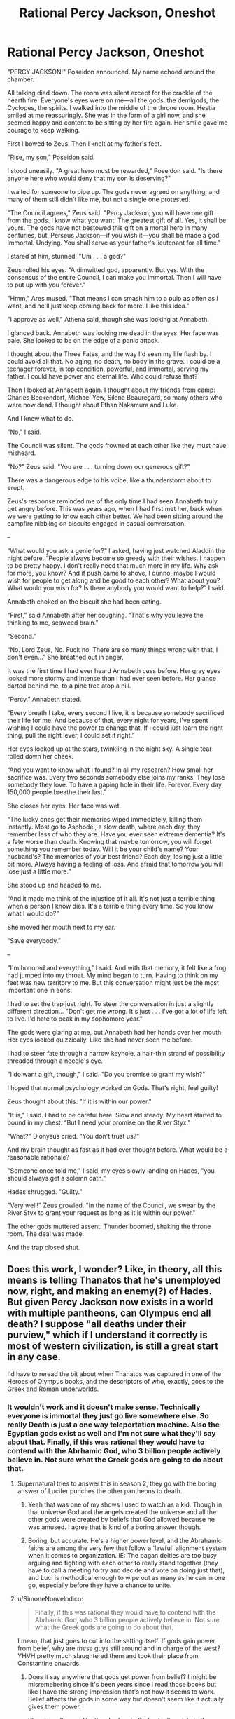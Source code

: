 #+TITLE: Rational Percy Jackson, Oneshot

* Rational Percy Jackson, Oneshot
:PROPERTIES:
:Author: Chaotic_Evil_10
:Score: 56
:DateUnix: 1617670699.0
:DateShort: 2021-Apr-06
:FlairText: RT
:END:
"PERCY JACKSON!" Poseidon announced. My name echoed around the chamber.

All talking died down. The room was silent except for the crackle of the hearth fire. Everyone's eyes were on me---all the gods, the demigods, the Cyclopes, the spirits. I walked into the middle of the throne room. Hestia smiled at me reassuringly. She was in the form of a girl now, and she seemed happy and content to be sitting by her fire again. Her smile gave me courage to keep walking.

First I bowed to Zeus. Then I knelt at my father's feet.

"Rise, my son," Poseidon said.

I stood uneasily. "A great hero must be rewarded," Poseidon said. "Is there anyone here who would deny that my son is deserving?"

I waited for someone to pipe up. The gods never agreed on anything, and many of them still didn't like me, but not a single one protested.

"The Council agrees," Zeus said. "Percy Jackson, you will have one gift from the gods. I know what you want. The greatest gift of all. Yes, it shall be yours. The gods have not bestowed this gift on a mortal hero in many centuries, but, Perseus Jackson---if you wish it---you shall be made a god. Immortal. Undying. You shall serve as your father's lieutenant for all time."

I stared at him, stunned. "Um . . . a god?"

Zeus rolled his eyes. "A dimwitted god, apparently. But yes. With the consensus of the entire Council, I can make you immortal. Then I will have to put up with you forever."

"Hmm," Ares mused. "That means I can smash him to a pulp as often as I want, and he'll just keep coming back for more. I like this idea."

"I approve as well," Athena said, though she was looking at Annabeth.

I glanced back. Annabeth was looking me dead in the eyes. Her face was pale. She looked to be on the edge of a panic attack.

I thought about the Three Fates, and the way I'd seen my life flash by. I could avoid all that. No aging, no death, no body in the grave. I could be a teenager forever, in top condition, powerful, and immortal, serving my father. I could have power and eternal life. Who could refuse that?

Then I looked at Annabeth again. I thought about my friends from camp: Charles Beckendorf, Michael Yew, Silena Beauregard, so many others who were now dead. I thought about Ethan Nakamura and Luke.

And I knew what to do.

"No," I said.

The Council was silent. The gods frowned at each other like they must have misheard.

"No?" Zeus said. "You are . . . turning down our generous gift?"

There was a dangerous edge to his voice, like a thunderstorm about to erupt.

Zeus's response reminded me of the only time I had seen Annabeth truly get angry before. This was years ago, when I had first met her, back when we were getting to know each other better. We had been sitting around the campfire nibbling on biscuits engaged in casual conversation.

--

“What would you ask a genie for?” I asked, having just watched Aladdin the night before. “People always become so greedy with their wishes. I happen to be pretty happy. I don't really need that much more in my life. Why ask for more, you know? And if push came to shove, I dunno, maybe I would wish for people to get along and be good to each other? What about you? What would you wish for? Is there anybody you would want to help?” I said.

Annabeth choked on the biscuit she had been eating.

“First,” said Annabeth after her coughing. “That's why you leave the thinking to me, seaweed brain.”

“Second.”

“No. Lord Zeus, No. Fuck no, There are so many things wrong with that, I don't even...” She breathed out in anger.

It was the first time I had ever heard Annabeth cuss before. Her gray eyes looked more stormy and intense than I had ever seen before. Her glance darted behind me, to a pine tree atop a hill.

“Percy.” Annabeth stated.

“Every breath I take, every second I live, it is because somebody sacrificed their life for me. And because of that, every night for years, I've spent wishing I could have the power to change that. If I could just learn the right thing, pull the right lever, I could set it right.”

Her eyes looked up at the stars, twinkling in the night sky. A single tear rolled down her cheek.

“And you want to know what I found? In all my research? How small her sacrifice was. Every two seconds somebody else joins my ranks. They lose somebody they love. To have a gaping hole in their life. Forever. Every day, 150,000 people breathe their last.”

She closes her eyes. Her face was wet.

“The lucky ones get their memories wiped immediately, killing them instantly. Most go to Asphodel, a slow death, where each day, they remember less of who they are. Have you ever seen extreme dementia? It's a fate worse than death. Knowing that maybe tomorrow, you will forget something you remember today. Will it be your child's name? Your husband's? The memories of your best friend? Each day, losing just a little bit more. Always having a feeling of loss. And afraid that tomorrow you will lose just a little more.”

She stood up and headed to me.

“And it made me think of the injustice of it all. It's not just a terrible thing when a person I know dies. It's a terrible thing every time. So you know what I would do?”

She moved her mouth next to my ear.

“Save everybody.”

--

"I'm honored and everything," I said. And with that memory, it felt like a frog had jumped into my throat. My mind began to turn. Having to think on my feet was new territory to me. But this conversation might just be the most important one in eons.

I had to set the trap just right. To steer the conversation in just a slightly different direction... "Don't get me wrong. It's just . . . I've got a lot of life left to live. I'd hate to peak in my sophomore year."

The gods were glaring at me, but Annabeth had her hands over her mouth. Her eyes looked quizzically. Like she had never seen me before.

I had to steer fate through a narrow keyhole, a hair-thin strand of possibility threaded through a needle's eye.

"I do want a gift, though," I said. "Do you promise to grant my wish?"

I hoped that normal psychology worked on Gods. That's right, feel guilty!

Zeus thought about this. "If it is within our power."

"It is," I said. I had to be careful here. Slow and steady. My heart started to pound in my chest. “But I need your promise on the River Styx."

"What?" Dionysus cried. "You don't trust us?"

And my brain thought as fast as it had ever thought before. What would be a reasonable rationale?

"Someone once told me," I said, my eyes slowly landing on Hades, "you should always get a solemn oath."

Hades shrugged. "Guilty."

"Very well!" Zeus growled. "In the name of the Council, we swear by the River Styx to grant your request as long as it is within our power."

The other gods muttered assent. Thunder boomed, shaking the throne room. The deal was made.

And the trap closed shut.


** Does this work, I wonder? Like, in theory, all this means is telling Thanatos that he's unemployed now, right, and making an enemy(?) of Hades. But given Percy Jackson now exists in a world with multiple pantheons, can Olympus end all death? I suppose "all deaths under their purview," which if I understand it correctly is most of western civilization, is still a great start in any case.

I'd have to reread the bit about when Thanatos was captured in one of the Heroes of Olympus books, and the descriptors of who, exactly, goes to the Greek and Roman underworlds.
:PROPERTIES:
:Author: NotACauldronAgent
:Score: 27
:DateUnix: 1617673560.0
:DateShort: 2021-Apr-06
:END:

*** It wouldn't work and it doesn't make sense. Technically everyone is immortal they just go live somewhere else. So really Death is just a one way teleportation machine. Also the Egyptian gods exist as well and I'm not sure what they'll say about that. Finally, if this was rational they would have to contend with the Abrhamic God, who 3 billion people actively believe in. Not sure what the Greek gods are going to do about that.
:PROPERTIES:
:Author: DrMaridelMolotov
:Score: 15
:DateUnix: 1617693299.0
:DateShort: 2021-Apr-06
:END:

**** Supernatural tries to answer this in season 2, they go with the boring answer of Lucifer punches the other pantheons to death.
:PROPERTIES:
:Author: nerdguy1138
:Score: 7
:DateUnix: 1617733738.0
:DateShort: 2021-Apr-06
:END:

***** Yeah that was one of my shows I used to watch as a kid. Though in that universe God and the angels created the universe and all the other gods were created by beliefs that God allowed because he was amused. I agree that is kind of a boring answer though.
:PROPERTIES:
:Author: DrMaridelMolotov
:Score: 5
:DateUnix: 1617735755.0
:DateShort: 2021-Apr-06
:END:


***** Boring, but accurate. He's a higher power level, and the Abrahamic faiths are among the very few that follow a 'lawful' alignment system when it comes to organization. IE: The pagan deities are too busy arguing and fighting with each other to really stand together (they have to call a meeting to try and decide and vote on doing just that), and Luci is methodical enough to wipe out as many as he can in one go, especially before they have a chance to unite.
:PROPERTIES:
:Author: RynnisOne
:Score: 3
:DateUnix: 1617912478.0
:DateShort: 2021-Apr-09
:END:


**** u/SimoneNonvelodico:
#+begin_quote
  Finally, if this was rational they would have to contend with the Abrhamic God, who 3 billion people actively believe in. Not sure what the Greek gods are going to do about that.
#+end_quote

I mean, that just goes to cut into the setting itself. If gods gain power from belief, why are /these/ guys still around and in charge of the west? YHVH pretty much slaughtered them and took their place from Constantine onwards.
:PROPERTIES:
:Author: SimoneNonvelodico
:Score: 6
:DateUnix: 1617775354.0
:DateShort: 2021-Apr-07
:END:

***** Does it say anywhere that gods get power from belief? I might be misremebering since it's been years since I read those books but like I have the strong impression that's not how it seems to work. Belief affects the gods in some way but doesn't seem like it actually gives them power.

Plus doesn't seem like the abrahamic God actually exists in the setting. And if he exists he might just have some set of choosen teenagers somewhere fighting demons or whatever and have a base somewhere that isn't new york. Also what we see seems consistent whith weird incomprensible alien entities that for whatever reason interact whith certain chosen ones through the lens of ancient religions and mythologies for whatever reason whith somewhat complicated rules.
:PROPERTIES:
:Author: crivtox
:Score: 3
:DateUnix: 1617877841.0
:DateShort: 2021-Apr-08
:END:

****** Yes, it's not really clear how it works. I agree that it doesn't sound as straightforward as "the gods keep existing as long as people believe in them". I think it might be more like that the Greek-Roman gods keep existing because western society embodies in some way the continuation of the values that their civilisation represented - not in religious terms, but in cultural ones. However even if you see the gods as "memetic personifications", so to speak (after all, they have remained important figures in artistic allegory even throughout the middle ages and Renaissance, for example), then you would still have to acknowledge also the huge importance of Christianity in defining western culture. Unless you see Christianity as really repackaged Platonism which almost immediately lost most of its connections to the philosophical contents of Hebraism right away. But obviously it's all waaaay too simplistic, cultures aren't linear processes, they intertwine and mix all the time.

I know there are other series in the same universe featuring other sets of gods, but I haven't read them. I read the Percy Jackson series recently, more out of curiosity than anything (though I have to be fair, I found the books pretty "childish", as in, not only mainly YA in target demographic, but kinda hard to enjoy as a grown up), and all I thought was that I was actually surprised this is not brought up often as politically problematic. Because "western civilisation is a cultural monolith with a direct, clear and outright divine connection tracing its way from the greatness of Athens and Rome to the modern USA" sure sounds like... something. Something that would be very easy to interpret in rather nasty ways.
:PROPERTIES:
:Author: SimoneNonvelodico
:Score: 8
:DateUnix: 1617888320.0
:DateShort: 2021-Apr-08
:END:

******* Yeah I was more going on vague memories about the other series .Seems to me that the justifications the gods give to the children are basically bullshit and what's going on is way weirder and complicated.

Like even only taking into account Percy's adventures gods have roman versions that are kind of similar and manage completely separate masquerades(which involved tons of lying) .\\
And lots of pretty much dead old religions are real too and also kind of centered on usa.

It is an interesting setting to take seriously and make into a ratfic though.If you try to make sense of all the weirdness.
:PROPERTIES:
:Author: crivtox
:Score: 4
:DateUnix: 1617888930.0
:DateShort: 2021-Apr-08
:END:

******** I mean, not sure if it qualifies as ratfic, but Neil Gaiman's "American Gods" takes a much more consistent approach at this sort of idea (though sadly with a noticeable dearth of Greek-Roman gods. Dude for some reason seems to not like them. They don't appear in Sandman either).
:PROPERTIES:
:Author: SimoneNonvelodico
:Score: 3
:DateUnix: 1617889331.0
:DateShort: 2021-Apr-08
:END:


******** To be fair, I don't see these gods being willing to tell their kids the secret to their power and motivations, given that they already have had eons-long grudges with their own siblings.
:PROPERTIES:
:Author: RynnisOne
:Score: 3
:DateUnix: 1617912638.0
:DateShort: 2021-Apr-09
:END:


****** That's how I remember it too, they change along with their archetypes, like I think Zeus wears a three piece suit now because western civilization's cultural idea of highest authority has shifted to be more CEO or politician than king or emperor. Not being worshipped is inconvenient to Poseidon but I suspect if people stopped respecting the sea that could have deeper effects. I find how the Greek and Roman gods aren't exactly seperate or the same people very interesting. I think gods are no more individuals than civilizations are distinct or natural forces are seperate. I think there might not be a single simple mechanism underpinning the gods in this setting
:PROPERTIES:
:Author: OnlyEvonix
:Score: 2
:DateUnix: 1618170579.0
:DateShort: 2021-Apr-12
:END:


**** There's no indication that the abrahamic God is real in that universe. Or that belief creates gods. A lot of old religions and mythologies seem to be true, and something causes teenagers to interact whith diferent ones. And like it seems there's some mechanism that causes diferent people, (mainly teenagers) to have special powers and percieve the stuff of diferent religions.

Everyone else only gets to see an afterlife which is kind of determined by belief but seems like the belief thing is a perception filter over whatever is actually there. And there's similarly something weird whith multiple groups claiming the have caused some of the same historical events if I'm not mistaken but I might be misremebering.
:PROPERTIES:
:Author: crivtox
:Score: 2
:DateUnix: 1617876128.0
:DateShort: 2021-Apr-08
:END:

***** Theory: There is a Yahweh but it's ideas are so general, contradictory and generic that it all averages out to a sort of plain white, lacking the individuality that allows "smaller" gods to act. In theory YAWH can do more than any other god but only ever does so once in a blue moon when something polarizes the whole YA-range into a particular course of action.
:PROPERTIES:
:Author: OnlyEvonix
:Score: 2
:DateUnix: 1618172949.0
:DateShort: 2021-Apr-12
:END:


** Wishing to end death wouldn't make sense here, he knows there's life after death and he was told what ending death would mean, it was used as a threat, not something to wish for, stuff like universal immortality and invulnerability would probably be out of their power and have difficult to predict consequences even if they did manage it. Having them improve Asphodel Meadows would probably be it, he was even lamenting it's state earlier in the book if I remember right, Hades wanted that too but couldn't due to barely managing the logistical difficulties of the modern death rate as it was.
:PROPERTIES:
:Author: OnlyEvonix
:Score: 27
:DateUnix: 1617675778.0
:DateShort: 2021-Apr-06
:END:

*** Nobody dying is different from what the threat in PJO was. The threat in PJO was basically ghosts because no afterlife repairs. Frankly, this makes little sense anyways though. Death being bad is a thing because it's a complete fucking end. People on PJO don't ever die, they just switch from body to ghost. Maybe that's not the greatest, but it's certainly not death.

The Greek builder, daedalus from one of the books, cheated death by making automaton bodies. When he finally 'died' he ended up as a major construction builder for the underworld's roads and stuff. That's not death, that's literally the next great adventure.

In the PJO universe, death stopping is a bad thing because it means everybody is stuck a ghost in the real world, where they can't do shit. Of course that's horrible. Death continuing means everybody gets a semi-fair afterlife. Guaranteed. That's fucking amazing considering just how /human/ the Greek/Roman gods can be.

As for the author's answer, i'm pretty sure making everyone a god falls under the list of 'not within their power'. It may also actually break the setting. Gods rely on human worship to exist. Humans don't require shit to continue. It's a very one-sided relationship and the gods know it. It's a cause of some of the drama in that series.
:PROPERTIES:
:Author: DaGeek247
:Score: 15
:DateUnix: 1617684711.0
:DateShort: 2021-Apr-06
:END:


*** Eh. Guess it wasn't as clear as I thought. When writing I thought the obvious wish would be to make everybody a god. Not just Percy. [[https://tvtropes.org/pmwiki/pmwiki.php/Main/DeathOfTheAuthor][Author be dead]] though.
:PROPERTIES:
:Author: Chaotic_Evil_10
:Score: 10
:DateUnix: 1617676185.0
:DateShort: 2021-Apr-06
:END:

**** I'd feel like that's probably not within their power. Obviously that's not a well defined limit but it feels like too much, based on both scale of the number of gods (3-4 digits?), tropes, and the vague notion that belief is relevant to the power of the gods.

Improving the underworld is less punchy and less explicitly transhumanist but more realistic for this setting, imo. Not that I think we've ever got a good look at the Fields of Asphodel.
:PROPERTIES:
:Author: plutonicHumanoid
:Score: 13
:DateUnix: 1617689032.0
:DateShort: 2021-Apr-06
:END:

***** I think we did, it was pretty sad, everybody just wanders around these endless fields muttering to themselves vaguely, Percy described it as "just milling around for a concert that will never start".
:PROPERTIES:
:Author: OnlyEvonix
:Score: 5
:DateUnix: 1617762303.0
:DateShort: 2021-Apr-07
:END:


**** As far as I remember there were some significant downsides to being a god, in particular I believe they lack a lot of agency, their personality tends towards whatever is appropriate for their station, like Zeus becoming a sort of upperclass businessman because that's the modern idea of power and authority but don't really change from their own experiences, I think part of the reason Percy turned them down in canon was because he wanted to continue being able to change things which he wouldn't really be able to do as a god. If I remember correctly. I wonder how far they could empower the general populus
:PROPERTIES:
:Author: OnlyEvonix
:Score: 3
:DateUnix: 1617762207.0
:DateShort: 2021-Apr-07
:END:


**** I've only got that article and half-remembered English/Literature classes with me here, but I don't think Death of the Author is as relevant on any work with an edit button. If an author has a will and a way to improve or clarify a story, why not use it? Arguments against post-release changes of media (which I'd like to point out aren't made nearly as often in the newer medium of video games, despite the overlap of form), like director's cuts, seems like people rationslising a defeatist attitude towards the commercialisation of media, pessimism towards the broad reach of modern communication, and inertia from previous limits on changing a single work passed down from the experiences of teachers to a different world that the students inhabit.

Edit: I can't imagine having to reread my comments, like this one, without being able to remove typos after I post it since mobile browsers are ass. I'm up to 4 edits right now.

Also, I'm certain the jump from typewriters to computers had people lamenting the ability to delete typos rather than push through, that seems a thematically relevant argument for drawing comparisons.
:PROPERTIES:
:Author: gramineous
:Score: 2
:DateUnix: 1617683405.0
:DateShort: 2021-Apr-06
:END:


** Nice. Though I had to read through Annabeth's dialogue twice to realize what she was referring to.\\
Though, I feel like this will very much do the whole Greek tragedy thing, whether due to the borderline narrative energy the universe runs on in PJ or due to completely normal problems with the wish.\\
If he's wishing for everyone who dies to go to Elysium: That avoids a lot of problems in the living-world that a sudden change like this would have. Might run into issues with heroes/gods who don't particularly like having people go to their hero paradise.\\
If he's wishing for no one to die anymore: (Assuming the gods avoid completely being dicks by doing the 'classic' they continue aging forever). He would probably want to also help start some change once people realize they stop aging. Hades would not like this. He might think its a plot by other gods to weaken him, it would be like saying that the seas must be dried up (or perhaps, all life in them destroyed) for Poseidon.

If he's wishing for all the dead to come back and no more death: Same issues as above. You also get the complete breakdown as so many people come into being along with all the other societal issues seeing the dead come back would cause.

So, I think the best option would be to go for the "Elysium for everyone" route. Life still have issues though, and based on Annabeth's conversation I think he'd choose one of the other methods. Though, for any of these you may run into the issues of it literally not being within the god's powers, or being within them but having other catastrophic metaphysical consequences.
:PROPERTIES:
:Author: Missing_Minus
:Score: 8
:DateUnix: 1617678480.0
:DateShort: 2021-Apr-06
:END:

*** Personally I don't think that even an oath on the Styx would convince the gods to get rid of death altogether or let everyone into Elysium. Percy's very existence quite handily proves that while there are consequences, gods can and will break those oaths, eventually. But they might accept something like “let everyone in Asphodel into Elysium / scrap Asphodel and just have Elysium and the Fields of Punishment / make Asphodel as great as Elysium, or at least better by removing the dementia.” Etc.
:PROPERTIES:
:Author: Ze_Bri-0n
:Score: 11
:DateUnix: 1617682131.0
:DateShort: 2021-Apr-06
:END:

**** More realistically they'd say no to swearing on the Styx for an alternate gift, immortality for you, take it or leave it.
:PROPERTIES:
:Author: plutonicHumanoid
:Score: 6
:DateUnix: 1617689154.0
:DateShort: 2021-Apr-06
:END:


** This is one of those places where the common rational fiction trope of "defeating death" runs into a brick wall headfirst.

Percy Jackson exists in a world where the Afterlife has been confirmed to exist (he even visits in the First Book, and there are characters - the children of Hades - who can enter and leave the Underworld at will), and reincarnation is an actual thing souls can choose to do.

It would be far more beneficial (and be far less complex for the living world) for Percy to ask the gods to make the afterlife more human friendly. Maybe replace the Punishment place with a rehabilitation center? Make reincarnation a choice any soul can make at any time, instead of one time offer? Something like that.
:PROPERTIES:
:Author: Wun_Weg_Wun_Dar__Wun
:Score: 5
:DateUnix: 1617964980.0
:DateShort: 2021-Apr-09
:END:


** I'm missing something here. Is he now attempting to get the wish /at this moment/ or is he trying to delay making the wish he wants until later?
:PROPERTIES:
:Author: RynnisOne
:Score: 2
:DateUnix: 1617912324.0
:DateShort: 2021-Apr-09
:END:

*** He considered not getting a gift, remembered his conversation with Annabeth, then decided to make the Gods swear on the Styx to guarantee they would at least follow through on the wish. And the wish is suggested to be making the afterlife not have a dementia plane (pretty obvious improvement imo) and removing the whole "complete oblivion" thing. Making the Underworld just a continuation of life, essentially. But with no need to work for a living or struggle, etc. Post scarcity problems being the only ones left. But apparently the author meant to just make everyone a god.
:PROPERTIES:
:Author: Raszhivyk
:Score: 6
:DateUnix: 1617937475.0
:DateShort: 2021-Apr-09
:END:
